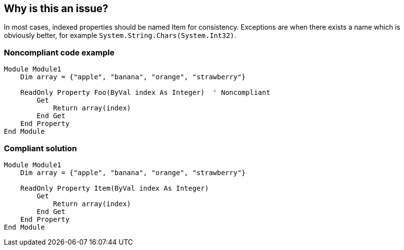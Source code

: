 == Why is this an issue?

In most cases, indexed properties should be named Item for consistency. Exceptions are when there exists a name which is obviously better, for example ``++System.String.Chars(System.Int32)++``.


=== Noncompliant code example

[source,vbnet]
----
Module Module1
    Dim array = {"apple", "banana", "orange", "strawberry"}

    ReadOnly Property Foo(ByVal index As Integer)  ' Noncompliant
        Get
            Return array(index)
        End Get
    End Property
End Module
----


=== Compliant solution

[source,vbnet]
----
Module Module1
    Dim array = {"apple", "banana", "orange", "strawberry"}

    ReadOnly Property Item(ByVal index As Integer)
        Get
            Return array(index)
        End Get
    End Property
End Module
----

ifdef::env-github,rspecator-view[]

'''
== Implementation Specification
(visible only on this page)

=== Message

Rename this property to "Item".


endif::env-github,rspecator-view[]
